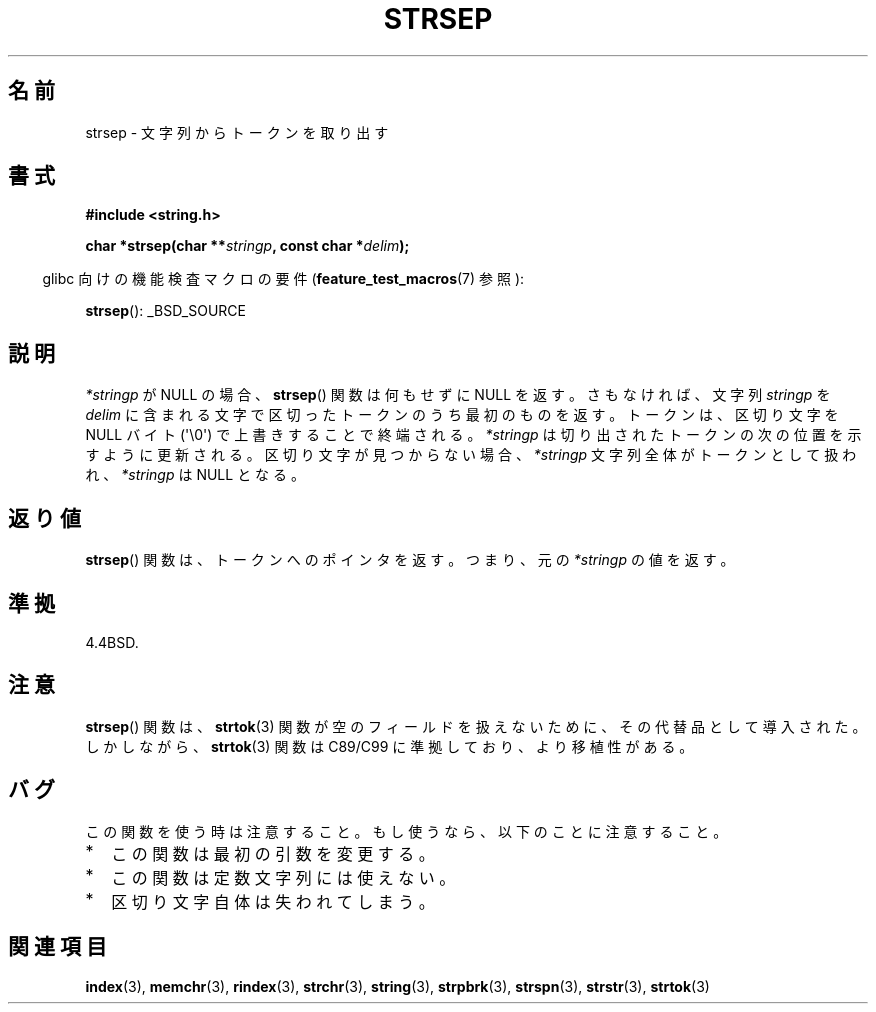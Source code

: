 .\" Copyright 1993 David Metcalfe (david@prism.demon.co.uk)
.\"
.\" Permission is granted to make and distribute verbatim copies of this
.\" manual provided the copyright notice and this permission notice are
.\" preserved on all copies.
.\"
.\" Permission is granted to copy and distribute modified versions of this
.\" manual under the conditions for verbatim copying, provided that the
.\" entire resulting derived work is distributed under the terms of a
.\" permission notice identical to this one.
.\"
.\" Since the Linux kernel and libraries are constantly changing, this
.\" manual page may be incorrect or out-of-date.  The author(s) assume no
.\" responsibility for errors or omissions, or for damages resulting from
.\" the use of the information contained herein.  The author(s) may not
.\" have taken the same level of care in the production of this manual,
.\" which is licensed free of charge, as they might when working
.\" professionally.
.\"
.\" Formatted or processed versions of this manual, if unaccompanied by
.\" the source, must acknowledge the copyright and authors of this work.
.\"
.\" References consulted:
.\"     Linux libc source code
.\"     Lewine's _POSIX Programmer's Guide_ (O'Reilly & Associates, 1991)
.\"     386BSD man pages
.\" Modified Sat Jul 24 18:00:10 1993 by Rik Faith (faith@cs.unc.edu)
.\" Modified Mon Jan 20 12:04:18 1997 by Andries Brouwer (aeb@cwi.nl)
.\" Modified Tue Jan 23 20:23:07 2001 by Andries Brouwer (aeb@cwi.nl)
.\"
.\"*******************************************************************
.\"
.\" This file was generated with po4a. Translate the source file.
.\"
.\"*******************************************************************
.TH STRSEP 3 2011\-09\-28 GNU "Linux Programmer's Manual"
.SH 名前
strsep \- 文字列からトークンを取り出す
.SH 書式
.nf
\fB#include <string.h>\fP
.sp
\fBchar *strsep(char **\fP\fIstringp\fP\fB, const char *\fP\fIdelim\fP\fB);\fP
.fi
.sp
.in -4n
glibc 向けの機能検査マクロの要件 (\fBfeature_test_macros\fP(7)  参照):
.in
.sp
\fBstrsep\fP(): _BSD_SOURCE
.SH 説明
\fI*stringp\fP が NULL の場合、 \fBstrsep\fP()  関数は何もせずに NULL を返す。 さもなければ、文字列
\fIstringp\fP を \fIdelim\fP に含まれる文字で区切った トークンのうち最初のものを返す。 トークンは、区切り文字を NULL バイト
(\(aq\e0\(aq) で上書きすることで 終端される。 \fI*stringp\fP は切り出されたトークンの次の位置を示すように更新される。
区切り文字が見つからない場合、\fI*stringp\fP 文字列全体がトークンとして 扱われ、\fI*stringp\fP は NULL となる。
.SH 返り値
\fBstrsep\fP()  関数は、トークンへのポインタを返す。 つまり、元の \fI*stringp\fP の値を返す。
.SH 準拠
4.4BSD.
.SH 注意
\fBstrsep\fP()  関数は、 \fBstrtok\fP(3)  関数が空のフィールドを 扱えないために、その代替品として導入された。 しかしながら、
\fBstrtok\fP(3)  関数は C89/C99 に準拠しており、より移植性がある。
.SH バグ
この関数を使う時は注意すること。 もし使うなら、以下のことに注意すること。
.IP * 2
この関数は最初の引数を変更する。
.IP *
この関数は定数文字列には使えない。
.IP *
区切り文字自体は失われてしまう。
.SH 関連項目
\fBindex\fP(3), \fBmemchr\fP(3), \fBrindex\fP(3), \fBstrchr\fP(3), \fBstring\fP(3),
\fBstrpbrk\fP(3), \fBstrspn\fP(3), \fBstrstr\fP(3), \fBstrtok\fP(3)
